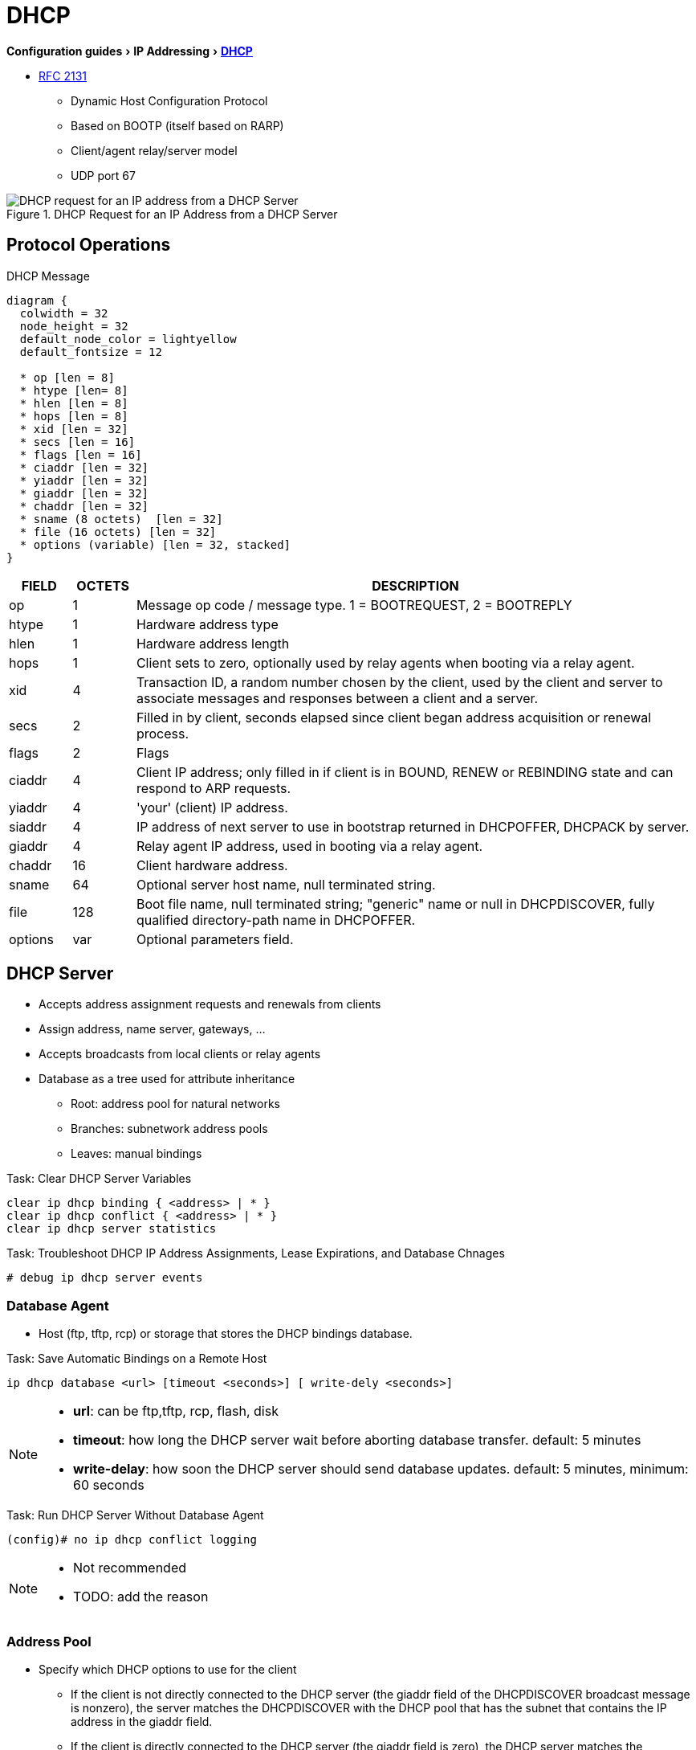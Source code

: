 = DHCP
:experimental:
:icons: font

menu:Configuration guides[IP Addressing > http://www.cisco.com/c/en/us/td/docs/ios-xml/ios/ipaddr_dhcp/configuration/15-mt/dhcp-15-mt-book/dhcp-overview.html[DHCP] ]

* https://tools.ietf.org/html/rfc2131[RFC 2131]

- Dynamic Host Configuration Protocol
- Based on BOOTP (itself based on RARP)
- Client/agent relay/server model
- UDP port 67

.DHCP Request for an IP Address from a DHCP Server
image::dhcp-request.png[DHCP request for an IP address from a DHCP Server]

== Protocol Operations

.DHCP Message
["packetdiag", target="dhcp-message-format.png"]
----
diagram {
  colwidth = 32
  node_height = 32
  default_node_color = lightyellow
  default_fontsize = 12

  * op [len = 8]
  * htype [len= 8]
  * hlen [len = 8]
  * hops [len = 8]
  * xid [len = 32]
  * secs [len = 16]
  * flags [len = 16]
  * ciaddr [len = 32]
  * yiaddr [len = 32]
  * giaddr [len = 32]
  * chaddr [len = 32]
  * sname (8 octets)  [len = 32]
  * file (16 octets) [len = 32]
  * options (variable) [len = 32, stacked]
}
----

[cols="10,^10,90", options="header"]
|====
| FIELD   | OCTETS | DESCRIPTION
| op      | 1      | Message op code / message type.   1 = BOOTREQUEST, 2 = BOOTREPLY
| htype   | 1      | Hardware address type
| hlen    | 1      | Hardware address length
| hops    | 1      | Client sets to zero, optionally used by relay agents when booting via a relay agent.
| xid     | 4      | Transaction ID, a random number chosen by the client, used by the client and server to associate messages and responses between a client and a server.
| secs    | 2      | Filled in by client, seconds elapsed since client began address acquisition or renewal process.
| flags   | 2      | Flags
| ciaddr  | 4      | Client IP address; only filled in if client is in BOUND, RENEW or REBINDING state and can respond to ARP requests.
| yiaddr  | 4      | 'your' (client) IP address.
| siaddr  | 4      | IP address of next server to use in bootstrap returned in DHCPOFFER, DHCPACK by server.
| giaddr  | 4      | Relay agent IP address, used in booting via a relay agent.
| chaddr  | 16     | Client hardware address.
| sname   | 64     | Optional server host name, null terminated string.
| file    | 128    | Boot file name, null terminated string; "generic" name or null in DHCPDISCOVER, fully qualified directory-path name in DHCPOFFER.
| options | var    | Optional parameters field.
|====

== DHCP Server

- Accepts address assignment requests and renewals from clients
- Assign address, name server, gateways, ...
- Accepts broadcasts from local clients or relay agents
- Database as a tree used for attribute inheritance
** Root: address pool for natural networks
** Branches: subnetwork address pools
** Leaves: manual bindings

.Task: Clear DHCP Server Variables
----
clear ip dhcp binding { <address> | * }
clear ip dhcp conflict { <address> | * }
clear ip dhcp server statistics
----

.Task: Troubleshoot DHCP IP Address Assignments, Lease Expirations, and Database Chnages
----
# debug ip dhcp server events
----

=== Database Agent

- Host (ftp, tftp, rcp) or storage that stores the DHCP bindings database.

.Task: Save Automatic Bindings on a Remote Host
----
ip dhcp database <url> [timeout <seconds>] [ write-dely <seconds>]
----

[NOTE]
=====
- *url*: can be ftp,tftp, rcp, flash, disk
- *timeout*: how long the DHCP server wait before aborting database transfer. default: 5 minutes
- *write-delay*: how soon the DHCP server should send database updates. default:  5 minutes, minimum: 60 seconds
=====

.Task: Run DHCP Server Without Database Agent
----
(config)# no ip dhcp conflict logging
----

[NOTE]
====
- Not recommended
- TODO: add the reason
====

=== Address Pool

- Specify which DHCP options to use for the client
** If the client is not directly connected to the DHCP server (the giaddr field of the DHCPDISCOVER broadcast message is nonzero), the server matches the DHCPDISCOVER with the DHCP pool that has the subnet that contains the IP address in the giaddr field.
** If the client is directly connected to the DHCP server (the giaddr field is zero), the DHCP server matches the DHCPDISCOVER with DHCP pools that contain the subnets configured on the receiving interface. If the interface has secondary IP addresses, subnets associated with the secondary IP addresses are examined for possible allocation only after the subnet associated with the primary IP address (on the interface) is exhausted.

.Task: Create a Pool
----
(config)# ip dhcp pool <name>
----

.Task: Specify the Subnet Network Number and Mask Of the Address Pool
----
(dhcp-config)# network <network-number> [mask | prefix-length]
----

.Task: Specify the Secondary Subnets
----
(dhcp-config)# network <network-number> [mask | prefix-length] secondary
----

.Task: Exclude IP Address
----
(config)# ip dhcp excluded-address <low-address> [<high-address>]
----

.Task: Specify the Domain Name
----
(dhcp-config)# domain-name <example.com>
----

.Task: Specify the Name Server Per Order Of Preference
----
(dhcp-config)# dns-server <address> [<address2> ... <address8>]
----

.Task: Specify the Default Boot Image for a Client
----
(dhcp-config)# bootfile <filename>
----


.Task: Specify the Netbios Server
----
(dhcp-config)# netbios-name-server <address> [<address2> ... <address8>]
(dhcp-config)# netbios-node-type <type>
----

.Task: Specify the Gateway
----
(dhcp-config)# default-router  <address> [<address2> ... <address8>]
----


.Task: Specify  a Custom DHCP Code
----
(dhcp-config)# option <code> [instance <number>] {ascii <string> | hex <string> | <ip-address>}
----

.Task: Configure the Duration Of the Lease
----
(dhcp-config)# lease <days> [<hours> [<minutes>] ]
----

.Task: Specify the Lease for Ever
----
(dhcp-config)# lease infinite
----


.Task: Configure the Utilization Mark Of the Current Address Pool Size
----
(dhcp-config)# utilization mark high <percentage-number> [log]
(dhcp-config)# utilization mark low <percentage-number> [log]
----


.Task: Configure a DHCP Address Pool with Secondary Subnets
----
(dhcp-config)# override default-router ??
(dhcp-config)# override utilization high <percentage>
(dhcp-config)# override utilization low <percentage>
----
TODO: add explanation

.Task: Verify the DHCP Address Pool Configuration
----
# show ip dhcp pool [name]
# show ip dhcp binding [address]
# show ip dhcp conflict [name]
# show ip dhcp database [url]
# show ip dhcp server statistics [type-number]
----

=== Address Bindings

- Mapping between the IP address and MAC address of a client

.Task: Display the Current Mapping
----
# show ip dhcp binding
----

==== Automatic Bindings

- Dynamically maps hardware address to an IP address from a pool.
- Stored in volatile RAM and periodically copied to database agent

==== Manual Binding

* MAC address of hosts are found in the DHCP database
* Stored in NVRAM
* Can be configured
** Individually and stored in NVRAM
** In batch from text files

.Task: Specify the IP Address and Subnet Mask Of the Client
----
(dhcp-config)# host <address> [<mask>| </prefix-length]
----

.Task: Specify the Unique Identifier for a DHCP Client
----
(dhcp-config)# client-identifier <unique-identifier>
----

- Send with DHCP option 61
- Unique identifier
** 7-byte: 1byte for the media , 6 byte for the MAC address
** 27-byte: vendor, MAC address, source interface of the client

.Task: Determine the Client Identifier
----
# debug ip dhcp server packet

DHCPD:DHCPDISCOVER received from client 0b07.1134.a029 through relay 10.1.0.253.
DHCPD:assigned IP address 10.1.0.3 to client 0b07.1134.a029.
----

.Task:
----
(dhcp-config)# hardware-address <hw-address> [<protocol-type> | <hw-number>]
----

- For client who can not send a client identifier in the packet

.Task:
----
(dhcp-config)# client-name <name>
----

- Do not include the domain name


=== Static Mapping

- From customer-created text file that DHCP server reads at boot
* Short configuration: no need for several numerous host pools with manual bindings
* Reduce space required in NVRAM to maintain address pools

- The file format has the following elements:
** Database version number
** End-of-file designator
** Hardware type
** Hardware address
** IP address
** Lease expiration
** Time the file was created

.Example
----
*time* Jan 21 2005 03:52 PM
*version* 2
!IP address    Type    Hardware address     Lease expiration
10.0.0.4 /24   1       0090.bff6.081e       Infinite
10.0.0.5 /28   id      00b7.0813.88f1.66    Infinite
10.0.0.2 /21   1       0090.bff6.081d       Infinite
*end*
----

.Task: Configure the DHCP Server to Read a Static Mapping Text File
----
(dhcp-config)# origin file <url>
----


=== Pings

- DHCP server pings an IP address twice before assigning it to a client.
- If the ping is unanswered after waiting for 2 seconds, the server assumes that the address is not in use.

.Task: Specify the Number Of Packets Sent to a Pool Address Before Assigning It to a Client
----
(config)# ip dhcp ping packets <number>
----

.Task: Specify How Long a DHCP Server Waits for a Ping Reply from an Address Pool
----
(config)# ip dhcp ping timeout <milliseconds>
----


=== BOOTP Interoperability

.Task: Configure the DHCP Server to Not Reply to Any BOOTP Requests.
----
(config)# ip dhcp boot ignore
----

.Task: Forward Ignored BOOTP Request Packets to Another DHCP Server
----
(config)# ip helper-address <a.b.c.d>
----

=== Central DHCP Server

- Updates specific DHCP options for remote DHCP server


.Task: Import DHCP Option Parameters from Central DHCP Server
----
(dhcp-config)# import all
(config)# interface <type> <number>
(config-if)# ip address dhcp
----

.Task: Display the Options That Are Imported from the Central DHCP Server
----
# sh ip dhcp import
----


=== Option 82

- DHCP option contains information known by the relay agent
- For dynamic IP addresses allocation
- TOBECOMPLETED
- By default, OS DHCP server uses info provided by option 82

.Task: Enable DHCP Address Allocation with Option 82
----
(config)# ip dhcp use class
----

.Task: Define a DHCP Class and Relay Agent Information Patterns
----
(config)# ip dhcp class <name>
(dhcp-class)# relay agent information
(dhcp-class-info)# relay-information hex <pattern> [*] [bitmask <mask>]
----

.Task: Display DHCP Class Matching Results
----
# debug ip dhcp server class
----

==== Static Route with the Next-Hop Dynamically Obtained Through DHCP

TODO: explanation/context

.Task: Assign a Static Route for the Default Next-Hop Device When the DHCP Server Is Accessed for an IP Address
----
# ip route <prefix> <mask> {<ip-address> | <interface-number> [<ip-number>]} dhcp [<distance>]
----

[NOTE]
====
- Ensure that the DHCP client and server are defined to supply a DHCP device option 3 of the DHCP packet.
- If the DHCP client is not able to obtain an IP address or the default device IP address, the static route is not installed in the routing table.
- If the lease has expired and the DHCP client cannot renew the address, the DHCP IP address assigned to the client is released and any associated static routes are removed from the routing table.
====

=== Statistics


.Task: Display Server Statistics
----
# show ip dhcp server statistics
----


.Task: Reset All DHCP Server Counters to 0
----
# clear ip dhcp server statistics
----

== DHCP Relay Agent

- Forwards requests and replies between clients and servers not on the same physical subnet
- Sets the *giaddr* field and adds option 82
- DHCP server and relay agent are enabled by default


.Task: Specify the Packet Forwarding Address
----
(config-if)# ip helper-address <a.b.c.d>
----

.Task: Reduce the Frequency with Which DHCP Clients Change Their Addresses and Forwards Client Requests to the Server That Handle the Previous Request.
----
(config-if)# ip dhcp relay prefer known-good-server
----

[NOTE]
====
- The relay agent deletes the ARP entries for addresses offered to the client
  on unnumbered interfaces.
====

.Task: Disable the DHCP Relay Agent Service
----
# no service dhcp
----


=== Option 82

image::dhcp-relay-agent-option-82.png[]

.Task: Insert the DHCP Relay Agent Information Option In BOOTREQUEST Messages Forwarded to a DHCP Server
----
# ip dhcp relay information option
----

[NOTE]
====
- This function is disabled by default
====

.Task: Check Whethers the Relay Agent Information Option Forwarded BOOTREPLY Message Is Valid
----
# ip dhcp relay information check
----

.Task: Configure the Reforwarding Policy
----
# ip dhcp relay information policy {drop | keep | replace }
----

.Task: Configure All Interfaces As Trusted Sources Of the DHCP Relay Information Option.
----
# ip dhcp relay information trust-all
----

.Task: Configure an Interface As Trusted Sources Of the DHCP Relay Information Option.
----
(config-if)# ip dhcp relay information trusted
----

.Task: Display All Interfaces That Are Configure to Be a Trusted Source for the DHCP Relay Information Option.
----
# show ip dhcp relay information trusted-sources
----

.Task: Configure Per-Interface Support for the Relay Agent Information Option
----
(config-if)# ip dhcp relay information option-insert [none]
(config-if)# ip dhcp relay information check-reply [none]
(config-if)# ip dhcp relay information policy-action {drop | keep | replace}
----

See more optional tasks
http://www.cisco.com/c/en/us/td/docs/ios-xml/ios/ipaddr_dhcp/configuration/15-mt/dhcp-15-mt-book/config-dhcp-relay-agent.html#GUID-B4DA9D20-F7A3-44BC-8019-D120136458DC[here]


== DHCP Client

.Task: Acquire an IP Address on an Interface from DHCP
----
(config-if)# ip address dhcp
----

.Task: Display the DHCP Packets Sent and Received During Troubleshooting on the Client Side
----
# debug dhcp detail
----

.Task: Force a Release Of a DHCP Lease
----
# release dhcp
----

[NOTE]
====
The *release dhcp* command

- Starts the process to immediately release a DHCP lease for the specified interface.
- Does not deconfigure the *ip address dhcp* command specified in the configuration file for the interface.
====

.Task: Force a Renewal Of a DHCP Lease
----
# renew dhcp
----

[NOTE]
====
- The *renew dhcp* command advances the DHCP lease timer to the next stage,
  at which point one of the following occurs:

    ** If the lease is currently in a BOUND state, the lease is advanced to the RENEW state and a DHCP RENEW request is sent.
    ** If the lease is currently in a RENEW state, the timer is advanced to the REBIND state and a DHCP REBIND request is sent.

- If there is no response to the RENEW request,
the interface remains in the RENEW state.
In this case, the lease timer will advance to the REBIND state and subsequently send a REBIND request.

- If a NAK response is sent in response to the RENEW request, the interface is deconfigured.
====

=== Configurable DHCP Client Feature

- Allows a client to use a user-specified client identifier, class identifier or suggested lease time when requesting an address from a DHCP server.
- Options available:
** Option 33: configure a list of static routes in the client.
** Option 51: request a lease time for the IP address.
** Option 55: request certain options from the DHCP server
** Option 60: configure the vendor class identifier string to use in the DHCP interaction.
** Option 61: specify their unique identifier

=== FORCERENEW Message Handling

TODO: Explain the feature

.Task: Configure FORCERENEW Message Handling
----
! Specify the key chain to be used in authenticating a request
(config)# key chain <name>
(config-keychain)# key <id>
(config-keychain-key)# key-string <text>
!
! Specify the type of authentication
(config)# interface <type number>
(config-if)# ip dhcp client authentication key-chain <name>
(config-if)# ip dhcp client authentication mode <type>
!
# ip dhcp-client forcerenew
----

== Accounting and Security

- Address vulnerability in PWLAN

=== DHCP Accounting

- add AAA and RADIUS support to DHCP configuration
- sends secure START/STOP accounting messages upon lease assignment/termination
- Restrictions:
  ** AAA and RADIUS must be enabled
  ** only for network pools with automatic bindings
  ** *clear ip dhcp binding* or *no service dhcp* triggers accounting STOP messages

.Task: Enable DHCP Accounting If a Specifier Server Group Is Configured to Run RADIUS Accounting
----
(dhcp-config)# accounting <method-list-name>
----

.Task: Troubleshoot DHCP Accounting
----
debug radius accounting
debug ip dhcp server events
debug aaa accounting
debug aaa id
----

=== DHC Secured IP Address Assignment

- Secures and synchronizes the MAC address of the client to the DHCP binding,
preventing hackers form spoofing the DHCP server and taking over a DHCP lease of an authorized client

.Task: Secure ARP Table Entries to DHCP Leases In the DHCP Database
----
(dhcp-config)# update arp
----

[NOTE]
====
- Existing active DHCP leases will not be secured until they are renewed.
====

.Task: Configure the Renewal Policy for Unknown Clients
----
(dhcp-config)# renew deny unknown
----

[NOTE]
====
- In some usage scenarios, such as a wireless hotspot,
  where both DHCP and secure ARP are configured, a
  connected client device might go to sleep or suspend for
  a period of time. If the suspended time period is
  greater than the secure ARP timeout (default of 91
  seconds), but less than the DHCP lease time, the client
  can awake with a valid lease, but the secure ARP timeout
  has caused the lease binding to be removed because the
  client has been inactive. When the client awakes, the
  client still has a lease on the client side but is
  blocked from sending traffic. The client will try to
  renew its IP address but the DHCP server will ignore the
  request because the DHCP server has no lease for the
  client. The client must wait for the lease to expire
  before being able to recover and send traffic again.

- To remedy this situation, use the *renew deny unknown*
  command in DHCP pool configuration mode. This command
  forces the DHCP server to reject renewal requests from
  clients if the requested address is present at the
  server but is not leased. The DHCP server sends a
  DHCPNAK denial message to the client, which forces the
  client back to its initial state. The client can then
  negotiate for a new lease immediately, instead of
  waiting for its old lease to expire.
====


=== DHCP Per Interface Lease Limit and Statistics

- Allows an ISP to limit the number of DHCP leases allowed on an interface.

.Task: Configure a DHCP Lease Limit to Control the Number Of Subscribers on an Interface
----
(config)#  ip dhcp limit lease log
(config-if)# ip dhcp limit lease <max-users>
----

.Task: Verify the DHCP Lease Limit Configuration
----
# show ip dhcp limit lease
----

.Task: Clear the Stored Lease Violation Entries
----
# clear ip dhcp limit lease
----





=== DHCP Authorized ARP

.Task: Disable Dynamic ARP Learning on an Interface
----
(config-if)# arp authorized
----

.Task: Configure How Long an Entry Remains In the ARP Cache
----
(config-if)# arp timeoute <seconds>
----


.Task:
----
# show arp
----

=== ARP Auto-Logoff

- enhances DHCP authorized ARP by providing finer control and probing authorized clients to detect a logoff.

.Task: Configure an Interval and Number Of Probe Retries for ARP
----
(config-if)# arp probe interval <seconds> count <number>
----


=== DHCP Snooping

.TODO
add information about option 82
